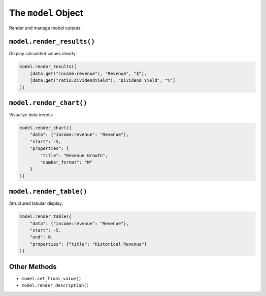 The ``model`` Object
====================

Render and manage model outputs.

``model.render_results()``
--------------------------

Display calculated values clearly.

.. code-block:: python

   model.render_results([
       [data.get("income:revenue"), "Revenue", "$"],
       [data.get("ratio:dividendYield"), "Dividend Yield", "%"]
   ])

``model.render_chart()``
------------------------

Visualize data trends:

.. code-block:: python

   model.render_chart({
       "data": {"income:revenue": "Revenue"},
       "start": -5,
       "properties": {
           "title": "Revenue Growth",
           "number_format": "M"
       }
   })

``model.render_table()``
------------------------

Structured tabular display:

.. code-block:: python

   model.render_table({
       "data": {"income:revenue": "Revenue"},
       "start": -5,
       "end": 0,
       "properties": {"title": "Historical Revenue"}
   })

Other Methods
-------------

- ``model.set_final_value()``
- ``model.render_description()``
